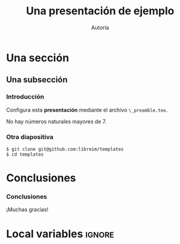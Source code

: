 #+Title: Una presentación de ejemplo
#+Author: Autoría
#+Latex_header: \institute{Para LibreIM}
#+Options: H:3
#+Language: es
#+Latex_class: beamer
#+Latex_class_options: [usenames,dvipsnames]
#+Latex_header: \input{_preamble.tex}
#+Latex_cmd: xelatex

* Una sección
** Una subsección
*** Introducción
:PROPERTIES:
:BEAMER_OPT: fragile
:END:

Configura esta *presentación* mediante el archivo 
~\_preamble.tex~.

#+begin_theorem
No hay números naturales mayores de 7.
#+end_theorem

*** Otra diapositiva
:PROPERTIES:
:BEAMER_OPT: fragile
:END:

#+begin_example
$ git clone git@github.com:libreim/templates
$ cd templates
#+end_example

* Conclusiones
*** Conclusiones
:PROPERTIES:
:BEAMER_OPT: standout
:END:
¡Muchas gracias!
* Local variables                                                    :ignore:
# Local Variables:
# org-latex-pdf-process: ("xelatex -interaction nonstopmode %f" "xelatex -interaction nonstopmode %f")
# org-latex-packages-alist: nil
# org-latex-default-packages-alist: (("T1" "fontenc" t) ("" "fixltx2e" nil) ("" "graphicx" t) ("" "grffile" t) ("" "longtable" nil) ("" "wrapfig" nil) ("" "rotating" nil) ("normalem" "ulem" t) ("" "amsmath" t) ("" "textcomp" t) ("" "amssymb" t) ("" "capt-of" nil))
# End:
